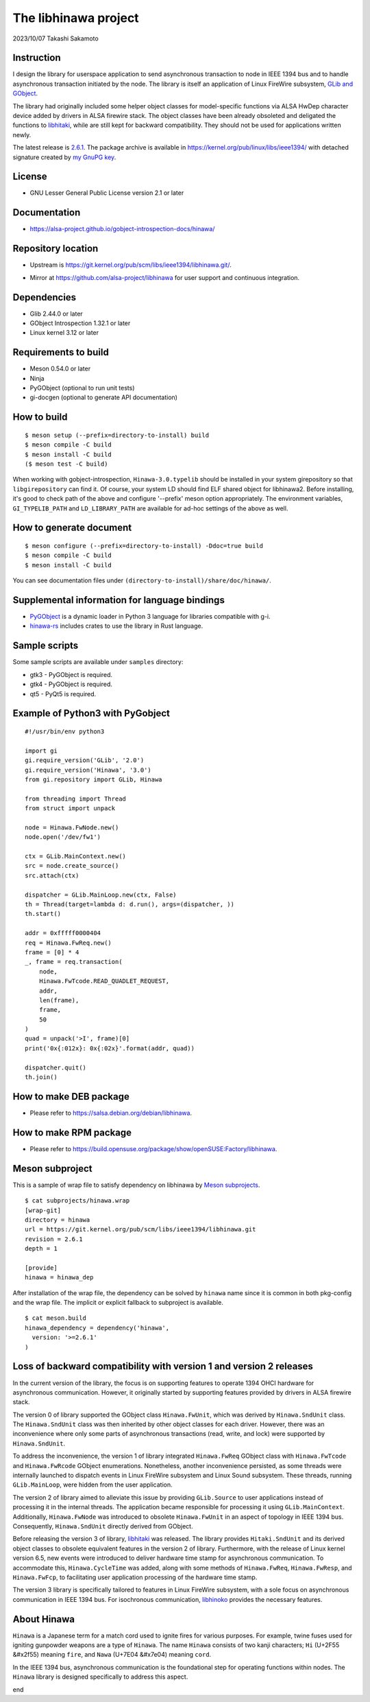 =====================
The libhinawa project
=====================

2023/10/07
Takashi Sakamoto

Instruction
===========

I design the library for userspace application to send asynchronous transaction to node in
IEEE 1394 bus and to handle asynchronous transaction initiated by the node. The library is
itself an application of Linux FireWire subsystem,
`GLib and GObject <https://gitlab.gnome.org/GNOME/glib>`_.

The library had originally included some helper object classes for model-specific functions
via ALSA HwDep character device added by drivers in ALSA firewire stack. The object classes have
been already obsoleted and deligated the functions to
`libhitaki <https://github.com/alsa-project/libhitaki>`_, while are still kept for backward
compatibility. They should not be used for applications written newly.

The latest release is `2.6.1 <https://git.kernel.org/pub/scm/libs/ieee1394/libhinawa.git/tag/?h=2.6.1>`_.
The package archive is available in `<https://kernel.org/pub/linux/libs/ieee1394/>`_ with detached
signature created by `my GnuPG key <https://git.kernel.org/pub/scm/docs/kernel/pgpkeys.git/tree/keys/B5A586C7D66FD341.asc>`_.

License
=======

- GNU Lesser General Public License version 2.1 or later

Documentation
=============

- `<https://alsa-project.github.io/gobject-introspection-docs/hinawa/>`_

Repository location
===================

- Upstream is `<https://git.kernel.org/pub/scm/libs/ieee1394/libhinawa.git/>`_.
* Mirror at `<https://github.com/alsa-project/libhinawa>`_ for user support and continuous
  integration.

Dependencies
============

- Glib 2.44.0 or later
- GObject Introspection 1.32.1 or later
- Linux kernel 3.12 or later

Requirements to build
=====================

- Meson 0.54.0 or later
- Ninja
- PyGObject (optional to run unit tests)
- gi-docgen (optional to generate API documentation)

How to build
============

::

    $ meson setup (--prefix=directory-to-install) build
    $ meson compile -C build
    $ meson install -C build
    ($ meson test -C build)

When working with gobject-introspection, ``Hinawa-3.0.typelib`` should be
installed in your system girepository so that ``libgirepository`` can find
it. Of course, your system LD should find ELF shared object for libhinawa2.
Before installing, it's good to check path of the above and configure
'--prefix' meson option appropriately. The environment variables,
``GI_TYPELIB_PATH`` and ``LD_LIBRARY_PATH`` are available for ad-hoc settings
of the above as well.

How to generate document
========================

::

    $ meson configure (--prefix=directory-to-install) -Ddoc=true build
    $ meson compile -C build
    $ meson install -C build

You can see documentation files under ``(directory-to-install)/share/doc/hinawa/``.

Supplemental information for language bindings
==============================================

* `PyGObject <https://pygobject.readthedocs.io/>`_ is a dynamic loader in Python 3 language for
  libraries compatible with g-i.
* `hinawa-rs <https://git.kernel.org/pub/scm/libs/ieee1394/hinawa-rs.git>`_ includes crates to
  use the library in Rust language.

Sample scripts
==============

Some sample scripts are available under ``samples`` directory:

- gtk3 - PyGObject is required.
- gtk4 - PyGObject is required.
- qt5 - PyQt5 is required.

Example of Python3 with PyGobject
=================================

::

    #!/usr/bin/env python3

    import gi
    gi.require_version('GLib', '2.0')
    gi.require_version('Hinawa', '3.0')
    from gi.repository import GLib, Hinawa

    from threading import Thread
    from struct import unpack

    node = Hinawa.FwNode.new()
    node.open('/dev/fw1')

    ctx = GLib.MainContext.new()
    src = node.create_source()
    src.attach(ctx)

    dispatcher = GLib.MainLoop.new(ctx, False)
    th = Thread(target=lambda d: d.run(), args=(dispatcher, ))
    th.start()

    addr = 0xfffff0000404
    req = Hinawa.FwReq.new()
    frame = [0] * 4
    _, frame = req.transaction(
        node,
        Hinawa.FwTcode.READ_QUADLET_REQUEST,
        addr,
        len(frame),
        frame,
        50
    )
    quad = unpack('>I', frame)[0]
    print('0x{:012x}: 0x{:02x}'.format(addr, quad))

    dispatcher.quit()
    th.join()

How to make DEB package
=======================

- Please refer to `<https://salsa.debian.org/debian/libhinawa>`_.

How to make RPM package
=======================

- Please refer to `<https://build.opensuse.org/package/show/openSUSE:Factory/libhinawa>`_.

Meson subproject
================

This is a sample of wrap file to satisfy dependency on libhinawa by
`Meson subprojects <https://mesonbuild.com/Subprojects.html>`_.

::

    $ cat subprojects/hinawa.wrap
    [wrap-git]
    directory = hinawa
    url = https://git.kernel.org/pub/scm/libs/ieee1394/libhinawa.git
    revision = 2.6.1
    depth = 1
    
    [provide]
    hinawa = hinawa_dep

After installation of the wrap file, the dependency can be solved by ``hinawa`` name since it is
common in both pkg-config and the wrap file. The implicit or explicit fallback to subproject is
available.

::

    $ cat meson.build
    hinawa_dependency = dependency('hinawa',
      version: '>=2.6.1'
    )

Loss of backward compatibility with version 1 and version 2 releases
====================================================================

In the current version of the library, the focus is on supporting features to operate 1394 OHCI
hardware for asynchronous communication. However, it originally started by supporting features
provided by drivers in ALSA firewire stack.

The version 0 of library supported the GObject class ``Hinawa.FwUnit``, which was derived by
``Hinawa.SndUnit`` class. The ``Hinawa.SndUnit`` class was then inherited by other object classes
for each driver. However, there was an inconvenience where only some parts of asynchronous
transactions (read, write, and lock) were supported by ``Hinawa.SndUnit``.

To address the inconvenience, the version 1 of library integrated ``Hinawa.FwReq`` GObject class
with ``Hinawa.FwTcode`` and ``Hinawa.FwRcode`` GObject enumerations. Nonetheless, another
inconvenience persisted, as some threads were internally launched to dispatch events in Linux
FireWire subsystem and Linux Sound subsystem. These threads, running ``GLib.MainLoop``, were
hidden from the user application.

The version 2 of library aimed to alleviate this issue by providing ``GLib.Source`` to user
applications instead of processing it in the internal threads. The application became responsible
for processing it using ``GLib.MainContext``. Additionally, ``Hinawa.FwNode`` was introduced to
obsolete ``Hinawa.FwUnit`` in an aspect of topology in IEEE 1394 bus. Consequently,
``Hinawa.SndUnit`` directly derived from GObject.

Before releasing the version 3 of library, `libhitaki <https://github.com/alsa-project/libhitaki>`_
was released. The library provides ``Hitaki.SndUnit`` and its derived object classes to obsolete
equivalent features in the version 2 of library. Furthermore, with the release of Linux kernel
version 6.5, new events were introduced to deliver hardware time stamp for asynchronous
communication. To accommodate this, ``Hinawa.CycleTime`` was added, along with some methods of
``Hinawa.FwReq``, ``Hinawa.FwResp``, and ``Hinawa.FwFcp``, to facilitating user application
processing of the hardware time stamp.

The version 3 library is specifically tailored to features in Linux FireWire subsystem, with a
sole focus on asynchronous communication in IEEE 1394 bus. For isochronous communication,
`libhinoko <https://git.kernel.org/pub/scm/libs/ieee1394/libhinoko.git/>`_ provides the
necessary features.

About Hinawa
============

``Hinawa`` is a Japanese term for a match cord used to ignite fires for various purposes. For
example, twine fuses used for igniting gunpowder weapons are a type of ``Hinawa``. The name
``Hinawa`` consists of two kanji characters; ``Hi`` (U+2F55 |kanji-hi|) meaning ``fire``, and
``Nawa`` (U+7E04 |kanji-nawa|) meaning ``cord``.

.. |kanji-hi| unicode:: &#x2f55 .. Hi spelled in Kanji
.. |kanji-nawa| unicode:: &#x7e04 .. Nawa spelled in Kanji

In the IEEE 1394 bus, asynchronous communication is the foundational step for operating functions
within nodes. The ``Hinawa`` library is designed specifically to address this aspect.

end
